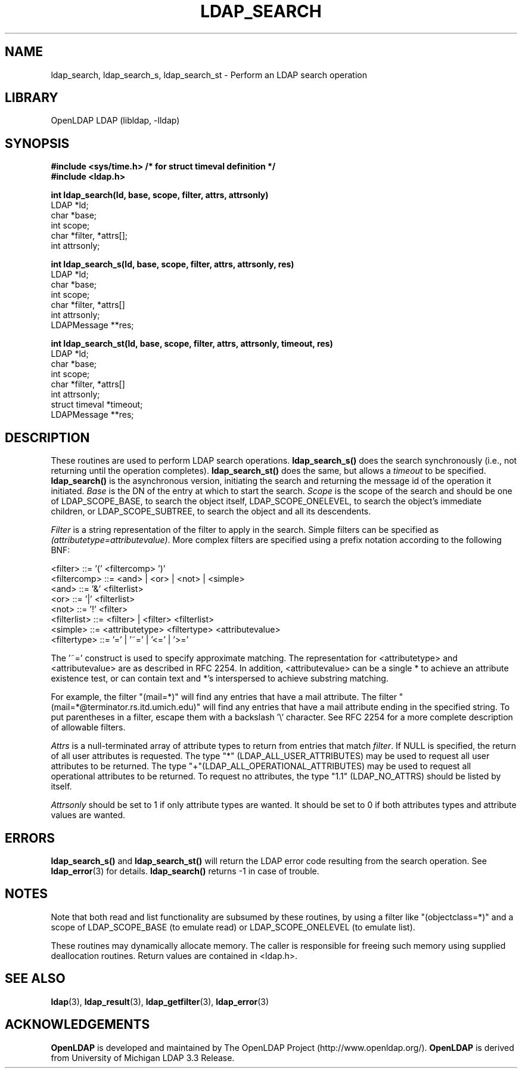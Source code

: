 .TH LDAP_SEARCH 3 "RELEASEDATE" "OpenLDAP LDVERSION"
.\" $OpenLDAP$
.\" Copyright 1998-2005 The OpenLDAP Foundation All Rights Reserved.
.\" Copying restrictions apply.  See COPYRIGHT/LICENSE.
.SH NAME
ldap_search, ldap_search_s, ldap_search_st \- Perform an LDAP search operation
.SH LIBRARY
OpenLDAP LDAP (libldap, -lldap)
.SH SYNOPSIS
.nf
.ft B
#include <sys/time.h> /* for struct timeval definition */
#include <ldap.h>
.LP
.ft B
int ldap_search(ld, base, scope, filter, attrs, attrsonly)
.ft
LDAP *ld;
char *base;
int scope;
char *filter, *attrs[];
int attrsonly;
.LP
.ft B
int ldap_search_s(ld, base, scope, filter, attrs, attrsonly, res)
.ft
LDAP *ld;
char *base;
int scope;
char *filter, *attrs[]
int attrsonly;
LDAPMessage **res;
.LP
.ft B
int ldap_search_st(ld, base, scope, filter, attrs, attrsonly, timeout, res)
.ft
LDAP *ld;
char *base;
int scope;
char *filter, *attrs[]
int attrsonly;
struct timeval *timeout;
LDAPMessage **res;
.SH DESCRIPTION
These routines are used to perform LDAP search operations.
.B ldap_search_s()
does the search synchronously (i.e., not
returning until the operation completes).
.B ldap_search_st()
does
the same, but allows a \fItimeout\fP to be specified.
.B ldap_search()
is the asynchronous version, initiating the search and returning
the message id of the operation it initiated.
\fIBase\fP is the DN of the entry at which to start the search.
\fIScope\fP is the scope of the search and should be one of LDAP_SCOPE_BASE,
to search the object itself,
LDAP_SCOPE_ONELEVEL, to search the object's immediate children,
or LDAP_SCOPE_SUBTREE, to search the object and all its descendents.
.LP
\fIFilter\fP is a string
representation of the filter to apply in the search.  Simple filters
can be specified as \fI(attributetype=attributevalue)\fP.  More complex
filters are specified using a prefix notation according to the following
BNF:
.LP
.nf
        <filter> ::= '(' <filtercomp> ')'
        <filtercomp> ::= <and> | <or> | <not> | <simple>
        <and> ::= '&' <filterlist>
        <or> ::= '|' <filterlist>
        <not> ::= '!' <filter>
        <filterlist> ::= <filter> | <filter> <filterlist>
        <simple> ::= <attributetype> <filtertype> <attributevalue>
        <filtertype> ::= '=' | '~=' | '<=' | '>='
.fi
.LP
The '~=' construct is used to specify approximate matching.  The
representation for <attributetype> and <attributevalue> are as
described in RFC 2254.  In addition, <attributevalue> can be a single *
to achieve an attribute existence test, or can contain text and *'s
interspersed to achieve substring matching.
.LP
For example, the filter "(mail=*)" will find any entries that have a mail
attribute.  The filter "(mail=*@terminator.rs.itd.umich.edu)" will find
any entries that have a mail attribute ending in the specified string.
To put parentheses in a filter, escape them with a backslash '\\'
character.  See RFC 2254 for a more complete description of allowable
filters. 
.LP
\fIAttrs\fP is a null-terminated array of attribute types to return
from entries that match \fIfilter\fP.
If NULL is specified, the return of all user attributes is requested.
The type "*" (LDAP_ALL_USER_ATTRIBUTES) may be used to request
all user attributes to be returned.
The type "+"(LDAP_ALL_OPERATIONAL_ATTRIBUTES) may be used to request
all operational attributes to be returned.
To request no attributes, the type "1.1" (LDAP_NO_ATTRS)
should be listed by itself.
.LP
\fIAttrsonly\fP should be set to 1 if
only attribute types are wanted.  It should be set to 0 if both
attributes types and attribute values are wanted.
.SH ERRORS
.B ldap_search_s()
and
.B ldap_search_st()
will return the LDAP error code resulting from the search operation.
See
.BR ldap_error (3)
for details.
.B ldap_search()
returns -1 in case of trouble.
.SH NOTES
Note that both read
and list functionality are subsumed by these routines,
by using a filter like "(objectclass=*)" and a scope of LDAP_SCOPE_BASE (to
emulate read) or LDAP_SCOPE_ONELEVEL (to emulate list).
.LP
These routines may dynamically allocate memory.  The caller is
responsible for freeing such memory using supplied deallocation
routines.  Return values are contained in <ldap.h>.
.SH SEE ALSO
.BR ldap (3),
.BR ldap_result (3),
.BR ldap_getfilter (3),
.BR ldap_error (3)
.SH ACKNOWLEDGEMENTS
.B OpenLDAP
is developed and maintained by The OpenLDAP Project (http://www.openldap.org/).
.B OpenLDAP
is derived from University of Michigan LDAP 3.3 Release.  
